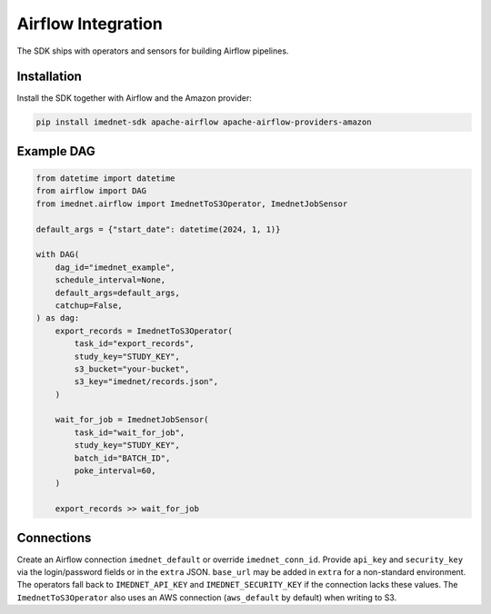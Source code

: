 Airflow Integration
===================

The SDK ships with operators and sensors for building Airflow pipelines.

Installation
------------

Install the SDK together with Airflow and the Amazon provider:

.. code-block:: bash

   pip install imednet-sdk apache-airflow apache-airflow-providers-amazon

Example DAG
-----------

.. code-block:: python

   from datetime import datetime
   from airflow import DAG
   from imednet.airflow import ImednetToS3Operator, ImednetJobSensor

   default_args = {"start_date": datetime(2024, 1, 1)}

   with DAG(
       dag_id="imednet_example",
       schedule_interval=None,
       default_args=default_args,
       catchup=False,
   ) as dag:
       export_records = ImednetToS3Operator(
           task_id="export_records",
           study_key="STUDY_KEY",
           s3_bucket="your-bucket",
           s3_key="imednet/records.json",
       )

       wait_for_job = ImednetJobSensor(
           task_id="wait_for_job",
           study_key="STUDY_KEY",
           batch_id="BATCH_ID",
           poke_interval=60,
       )

       export_records >> wait_for_job

Connections
-----------

Create an Airflow connection ``imednet_default`` or override ``imednet_conn_id``.
Provide ``api_key`` and ``security_key`` via the login/password fields or in the
``extra`` JSON. ``base_url`` may be added in ``extra`` for a non-standard
environment. The operators fall back to ``IMEDNET_API_KEY`` and
``IMEDNET_SECURITY_KEY`` if the connection lacks these values. The
``ImednetToS3Operator`` also uses an AWS connection (``aws_default`` by default)
when writing to S3.
